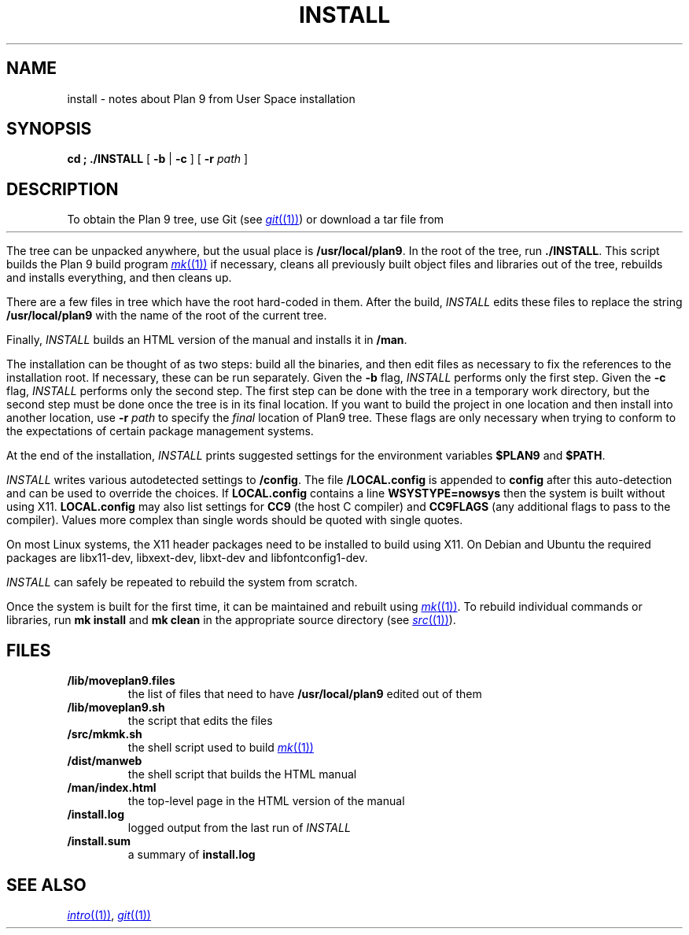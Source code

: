 .TH INSTALL 1
.SH NAME
install \- notes about Plan 9 from User Space installation
.SH SYNOPSIS
.B
cd \*9; ./INSTALL
[
.B -b
|
.B -c
] [
.B -r
.I path
]
.SH DESCRIPTION
To obtain the Plan 9 tree, use Git
(see
.MR git (1) )
or download a tar file from
.HR https://9fans.github.io/plan9port "" .
.PP
The tree can be unpacked anywhere, but the
usual place is
.BR /usr/local/plan9 .
In the root of the tree, run
.BR ./INSTALL .
This script builds the Plan 9 build program
.MR mk (1)
if necessary,
cleans all previously built object files and libraries out of the tree,
rebuilds and installs everything, and then cleans up.
.PP
There are a few files in tree which have the root
hard-coded in them.
After the build,
.I INSTALL
edits these files to replace the string
.B /usr/local/plan9
with the name of the root of the current tree.
.PP
Finally,
.I INSTALL
builds an HTML version of the manual and installs it in
.BR \*9/man .
.PP
The installation can be thought of as two steps:
build all the binaries, and then edit files as necessary
to fix the references to the installation root.
If necessary, these can be run separately.
Given the
.B -b
flag,
.I INSTALL
performs only the first step.
Given the
.B -c
flag,
.I INSTALL
performs only the second step.
The first step can be done with the tree in a temporary work directory,
but the second step must be done once the tree is in its final location.
If you want to build the project in one location and then install into
another location, use
.B -r
.I path
to specify the
.I final
location of Plan9 tree.
These flags are only necessary when trying to conform to the
expectations of certain package management systems.
.PP
At the end of the installation,
.I INSTALL
prints suggested settings for the environment variables
.B $PLAN9
and
.BR $PATH .
.PP
.I INSTALL
writes various autodetected settings to
.BR \*9/config .
The file
.B \*9/LOCAL.config
is appended to
.B config
after this auto-detection and can be used to override the choices.
If
.B LOCAL.config
contains a line
.B WSYSTYPE=nowsys
then the system is built without using X11.
.B LOCAL.config
may also list settings for
.B CC9
(the host C compiler)
and
.B CC9FLAGS
(any additional flags to pass to the compiler).
Values more complex than single words should be quoted
with single quotes.
.PP
On most Linux systems, the X11 header packages need to be installed
to build using X11. On Debian and Ubuntu the required packages are
libx11-dev, libxext-dev, libxt-dev and libfontconfig1-dev.
.PP
.I INSTALL
can safely be repeated to rebuild the system from scratch.
.PP
Once the system is built for the first time,
it can be maintained and rebuilt using
.MR mk (1) .
To rebuild individual commands or libraries,
run
.B mk
.B install
and
.B mk
.B clean
in the appropriate source directory
(see
.MR src (1) ).
.SH FILES
.TP
.B \*9/lib/moveplan9.files
the list of files that need to have
.B /usr/local/plan9
edited out of them
.TP
.B \*9/lib/moveplan9.sh
the script that edits the files
.TP
.B \*9/src/mkmk.sh
the shell script used to build
.MR mk (1)
.TP
.B \*9/dist/manweb
the shell script that builds the HTML manual
.TP
.B \*9/man/index.html
the top-level page in the HTML version of the manual
.TP
.B \*9/install.log
logged output from the last run of
.I INSTALL
.TP
.B \*9/install.sum
a summary of
.B install.log
.SH SEE ALSO
.MR intro (1) ,
.MR git (1)
